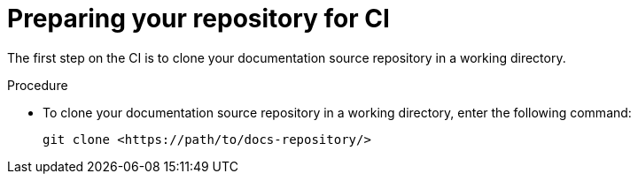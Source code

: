 :_mod-docs-content-type: PROCEDURE
[id="proc-techdocs-config-cicd-prep-repo_{context}"]
= Preparing your repository for CI

The first step on the CI is to clone your documentation source repository in a working directory.

.Procedure

* To clone your documentation source repository in a working directory, enter the following command:
+
[source,terminal,subs="+attributes"]
----
git clone <https://path/to/docs-repository/>
----
